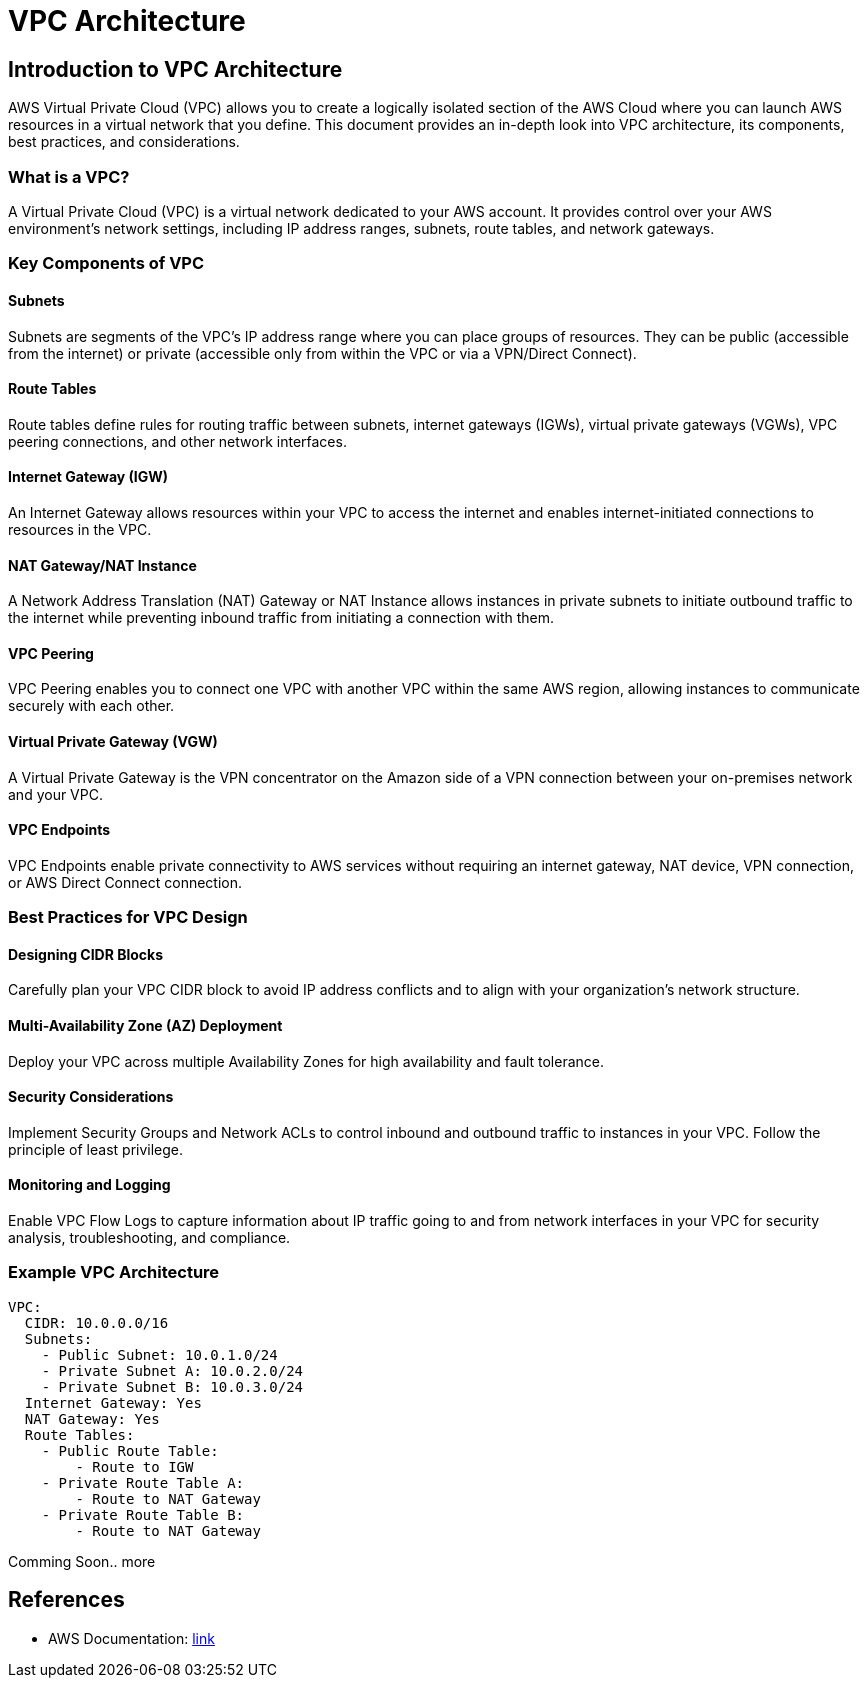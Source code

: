 = VPC Architecture
:doctype: book
:icons: font
:source-highlighter: highlightjs

== Introduction to VPC Architecture

AWS Virtual Private Cloud (VPC) allows you to create a logically isolated section of the AWS Cloud where you can launch AWS resources in a virtual network that you define. This document provides an in-depth look into VPC architecture, its components, best practices, and considerations.

=== What is a VPC?

A Virtual Private Cloud (VPC) is a virtual network dedicated to your AWS account. It provides control over your AWS environment's network settings, including IP address ranges, subnets, route tables, and network gateways.

=== Key Components of VPC

==== Subnets

Subnets are segments of the VPC's IP address range where you can place groups of resources. They can be public (accessible from the internet) or private (accessible only from within the VPC or via a VPN/Direct Connect).

==== Route Tables

Route tables define rules for routing traffic between subnets, internet gateways (IGWs), virtual private gateways (VGWs), VPC peering connections, and other network interfaces.

==== Internet Gateway (IGW)

An Internet Gateway allows resources within your VPC to access the internet and enables internet-initiated connections to resources in the VPC.

==== NAT Gateway/NAT Instance

A Network Address Translation (NAT) Gateway or NAT Instance allows instances in private subnets to initiate outbound traffic to the internet while preventing inbound traffic from initiating a connection with them.

==== VPC Peering

VPC Peering enables you to connect one VPC with another VPC within the same AWS region, allowing instances to communicate securely with each other.

==== Virtual Private Gateway (VGW)

A Virtual Private Gateway is the VPN concentrator on the Amazon side of a VPN connection between your on-premises network and your VPC.

==== VPC Endpoints

VPC Endpoints enable private connectivity to AWS services without requiring an internet gateway, NAT device, VPN connection, or AWS Direct Connect connection.

=== Best Practices for VPC Design

==== Designing CIDR Blocks

Carefully plan your VPC CIDR block to avoid IP address conflicts and to align with your organization's network structure.

==== Multi-Availability Zone (AZ) Deployment

Deploy your VPC across multiple Availability Zones for high availability and fault tolerance.

==== Security Considerations

Implement Security Groups and Network ACLs to control inbound and outbound traffic to instances in your VPC. Follow the principle of least privilege.

==== Monitoring and Logging

Enable VPC Flow Logs to capture information about IP traffic going to and from network interfaces in your VPC for security analysis, troubleshooting, and compliance.

=== Example VPC Architecture

[source,plaintext]
----
VPC:
  CIDR: 10.0.0.0/16
  Subnets:
    - Public Subnet: 10.0.1.0/24
    - Private Subnet A: 10.0.2.0/24
    - Private Subnet B: 10.0.3.0/24
  Internet Gateway: Yes
  NAT Gateway: Yes
  Route Tables:
    - Public Route Table:
        - Route to IGW
    - Private Route Table A:
        - Route to NAT Gateway
    - Private Route Table B:
        - Route to NAT Gateway
----

Comming Soon.. more

== References

- AWS Documentation: https://docs.aws.amazon.com/vpc/[link]
